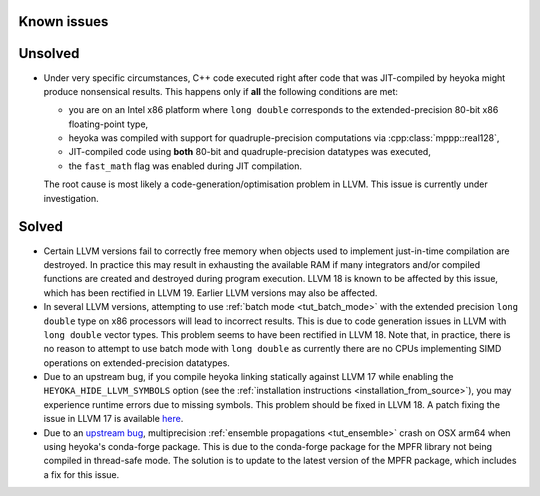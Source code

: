 Known issues
============

Unsolved
========

* Under very specific circumstances, C++ code executed right after
  code that was JIT-compiled by heyoka might produce nonsensical results.
  This happens only if **all** the following conditions are met:

  * you are on an Intel x86 platform where ``long double`` corresponds
    to the extended-precision 80-bit x86 floating-point type,
  * heyoka was compiled with support for quadruple-precision computations
    via :cpp:class:`mppp::real128`,
  * JIT-compiled code using **both** 80-bit and quadruple-precision datatypes
    was executed,
  * the ``fast_math`` flag was enabled during JIT compilation.

  The root cause is most likely a code-generation/optimisation problem in LLVM.
  This issue is currently under investigation.

Solved
======

* Certain LLVM versions fail to correctly free memory when objects used to
  implement just-in-time compilation are destroyed. In practice this may result
  in exhausting the available RAM if many integrators and/or compiled functions
  are created and destroyed during program execution. LLVM 18 is known to be affected
  by this issue, which has been rectified in LLVM 19. Earlier LLVM versions may also
  be affected.
* In several LLVM versions, attempting to use :ref:`batch mode <tut_batch_mode>`
  with the extended precision ``long double`` type on x86 processors will lead
  to incorrect results. This is due to code generation issues in LLVM with
  ``long double`` vector types. This problem seems to have been rectified in
  LLVM 18. Note that, in practice, there is no reason to attempt to use batch
  mode with ``long double`` as currently there are no CPUs implementing SIMD operations
  on extended-precision datatypes.
* Due to an upstream bug, if you compile heyoka linking statically against LLVM 17
  while enabling the ``HEYOKA_HIDE_LLVM_SYMBOLS`` option (see the
  :ref:`installation instructions <installation_from_source>`), you may experience
  runtime errors due to missing symbols. This problem should be fixed in LLVM 18.
  A patch fixing the issue in LLVM 17
  is available `here <https://github.com/llvm/llvm-project/commit/122ebe3b500190b1f408e2e6db753853e297ba28>`__.
* Due to an `upstream bug <https://github.com/conda-forge/mpfr-feedstock/issues/44>`__,
  multiprecision :ref:`ensemble propagations <tut_ensemble>`
  crash on OSX arm64 when using heyoka's conda-forge package. This is due to the conda-forge
  package for the MPFR library not being compiled in thread-safe mode. The solution is to update
  to the latest version of the MPFR package, which includes a fix for this issue.
